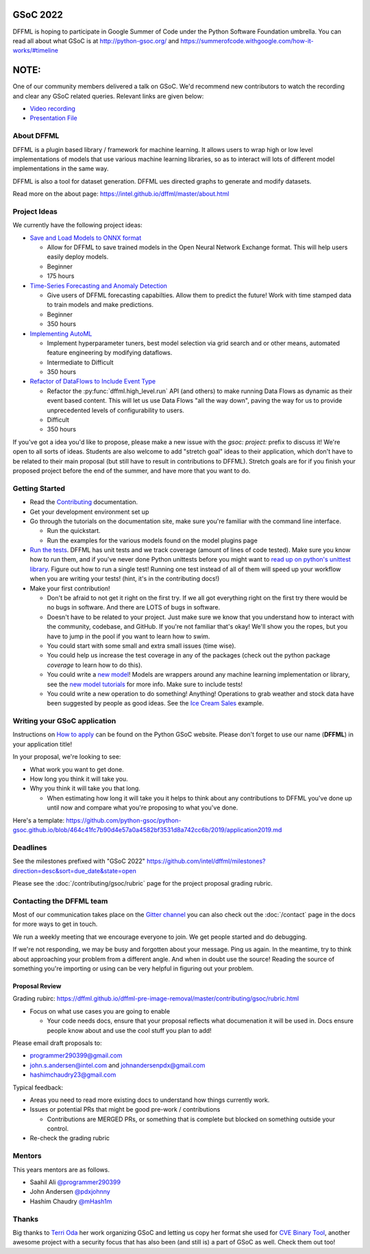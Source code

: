 GSoC 2022
=========

DFFML is hoping to participate in Google Summer of Code under the Python
Software Foundation umbrella. You can read all about what GSoC is at
http://python-gsoc.org/ and
https://summerofcode.withgoogle.com/how-it-works/#timeline

NOTE:
=====

One of our community members delivered a talk on GSoC. 
We'd recommend new contributors to watch the recording 
and clear any GSoC related queries. Relevant links are given below:

* `Video recording <https://youtu.be/lGm2a7gG4yI>`_
* `Presentation File <https://docs.google.com/presentation/d/1a8NLzwtM64QT_rKuMAsB1ythw4FDFI5CRhEUpOydiRY/edit?usp=sharing>`_


About DFFML
-----------

DFFML is a plugin based library / framework for machine learning. It allows
users to wrap high or low level implementations of models that use various
machine learning libraries, so as to interact will lots of different model
implementations in the same way.

DFFML is also a tool for dataset generation. DFFML ues directed graphs to
generate and modify datasets.

Read more on the about page: https://intel.github.io/dffml/master/about.html

Project Ideas
-------------

We currently have the following project ideas:

- `Save and Load Models to ONNX format <https://github.com/intel/dffml/blob/main/docs/contributing/gsoc/2022/onnx_save_load.md>`_

  - Allow for DFFML to save trained models in the Open Neural Network Exchange
    format. This will help users easily deploy models.
  - Beginner
  - 175 hours

- `Time-Series Forecasting and Anomaly Detection <https://github.com/intel/dffml/blob/main/docs/contributing/gsoc/2022/forecasting.md>`_

  - Give users of DFFML forecasting capabilties. Allow them to predict the
    future! Work with time stamped data to train models and make predictions.
  - Beginner
  - 350 hours

- `Implementing AutoML <https://github.com/intel/dffml/blob/main/docs/contributing/gsoc/2022/automl.md>`_

  - Implement hyperparameter tuners, best model selection via grid search and
    or other means, automated feature engineering by modifying dataflows.
  - Intermediate to Difficult
  - 350 hours

- `Refactor of DataFlows to Include Event Type <https://github.com/intel/dffml/blob/main/docs/contributing/gsoc/2022/dataflow_event_types.md>`_

  - Refactor the :py:func:`dffml.high_level.run` API (and others) to make
    running Data Flows as dynamic as their event based content. This will let us
    use Data Flows "all the way down", paving the way for us to provide
    unprecedented levels of configurability to users.
  - Difficult
  - 350 hours

If you've got a idea you'd like to propose, please make a new issue with the
`gsoc: project:` prefix to discuss it! We're open to all sorts of ideas.
Students are also welcome to add "stretch goal" ideas to their application,
which don't have to be related to their main proposal (but still have to result
in contributions to DFFML). Stretch goals are for if you finish your proposed
project before the end of the summer, and have more that you want to do.

Getting Started
---------------

- Read the `Contributing <https://intel.github.io/dffml/master/contributing/index.html>`_ documentation.

- Get your development environment set up

- Go through the tutorials on the documentation site, make sure you're familiar
  with the command line interface.

  - Run the quickstart.

  - Run the examples for the various models found on the model plugins page

- `Run the tests <https://github.com/intel/dffml/tree/main/tests>`_. DFFML has
  unit tests and we track coverage (amount of lines of code tested).
  Make sure you know how to run them, and if you've never done Python unittests
  before you might want to
  `read up on python's unittest library <https://docs.python.org/3/library/unittest.html>`_.
  Figure out how to run a single test! Running one test instead of all of them
  will speed up your workflow when you are writing your tests! (hint, it's in
  the contributing docs!)

- Make your first contribution!

  - Don't be afraid to not get it right on the first try. If we all got
    everything right on the first try there would be no bugs in software. And
    there are LOTS of bugs in software.

  - Doesn't have to be related to your project. Just make sure we know that you
    understand how to interact with the community, codebase, and GitHub. If
    you're not familiar that's okay! We'll show you the ropes, but you have to
    jump in the pool if you want to learn how to swim.

  - You could start with some small and extra small issues (time wise).

  - You could help us increase the test coverage in any of the packages (check
    out the python package `coverage` to learn how to do this).

  - You could write a `new model <https://github.com/intel/dffml/issues/29>`_!
    Models are wrappers around any machine learning implementation or library,
    see the
    `new model tutorials
    <https://intel.github.io/dffml/main/tutorials/models/index.html>`_
    for more info. Make sure to include tests!

  - You could write a new operation to do something! Anything! Operations to
    grab weather and stock data have been suggested by people as good ideas.
    See the `Ice Cream Sales
    <https://intel.github.io/dffml/main/examples/icecream_sales.html>`_
    example.

Writing your GSoC application
-----------------------------

Instructions on `How to apply <http://python-gsoc.org/#apply>`_ can be found on
the Python GSoC website. Please don't forget to use our name (**DFFML**) in your
application title!

In your proposal, we're looking to see:

- What work you want to get done.

- How long you think it will take you.

- Why you think it will take you that long.

  - When estimating how long it will take you it helps to think about any
    contributions to DFFML you've done up until now and compare what you're
    proposing to what you've done.

Here's a template:
https://github.com/python-gsoc/python-gsoc.github.io/blob/464c41fc7b90d4e57a0a4582bf3531d8a742cc6b/2019/application2019.md

Deadlines
---------

See the milestones prefixed with "GSoC 2022"
https://github.com/intel/dffml/milestones?direction=desc&sort=due_date&state=open

Please see the :doc:`/contributing/gsoc/rubric` page for the project
proposal grading rubric.

Contacting the DFFML team
-------------------------

Most of our communication takes place on the
`Gitter channel <https://gitter.im/dffml/community>`_ you can also check out the
:doc:`/contact` page in the docs for more ways to get in touch.

We run a weekly meeting that we encourage everyone to join. We get people
started and do debugging.

If we're not responding, we may be busy and forgotten about your message. Ping
us again. In the meantime, try to think about approaching your problem from a
different angle. And when in doubt use the source! Reading the source of
something you're importing or using can be very helpful in figuring out your
problem.

Proposal Review
***************

Grading rubirc: https://dffml.github.io/dffml-pre-image-removal/master/contributing/gsoc/rubric.html

- Focus on what use cases you are going to enable

  - Your code needs docs, ensure that your proposal reflects what documenation
    it will be used in. Docs ensure people know about and use the cool stuff
    you plan to add!

Please email draft proposals to:

- programmer290399@gmail.com
- john.s.andersen@intel.com and johnandersenpdx@gmail.com
- hashimchaudry23@gmail.com

Typical feedback:

- Areas you need to read more existing docs to understand how things currently
  work.
  
- Issues or potential PRs that might be good pre-work / contributions

  - Contributions are MERGED PRs, or something that is complete but blocked
    on something outside your control.

- Re-check the grading rubric

Mentors
-------

This years mentors are as follows.

- Saahil Ali `@programmer290399 <https://github.com/programmer290399>`_
- John Andersen `@pdxjohnny <https://github.com/pdxjohnny>`_
- Hashim Chaudry `@mHash1m <https://github.com/mHash1m>`_

Thanks
------

Big thanks to `Terri Oda <https://github.com/terriko>`_ her work organizing GSoC
and letting us copy her format she used for
`CVE Binary Tool <https://github.com/intel/cve-bin-tool>`_, another awesome
project with a security focus that has also been (and still is) a part of GSoC
as well. Check them out too!
